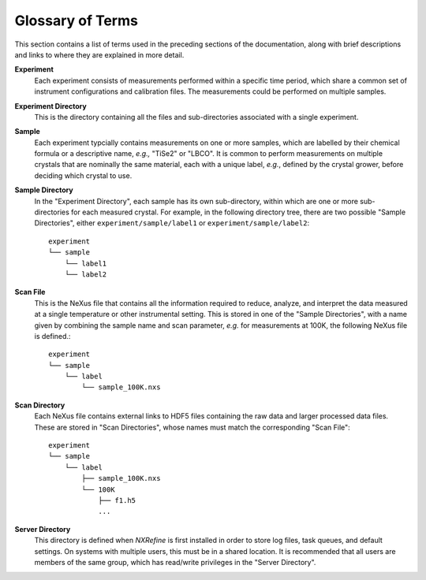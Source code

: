 Glossary of Terms
*****************
This section contains a list of terms used in the preceding sections of the documentation, along with brief descriptions and links to where they are explained in more detail.

**Experiment**
  Each experiment consists of measurements performed within a specific
  time period, which share a common set of instrument configurations and
  calibration files. The measurements could be performed on multiple
  samples.

  .. seealso:: :ref:`Experiment Layout`

**Experiment Directory**
  This is the directory containing all the files and sub-directories associated with a single experiment.

**Sample**
  Each experiment typcially contains measurements on one or more
  samples, which are labelled by their chemical formula or a descriptive
  name, *e.g.,* "TiSe2" or "LBCO". It is common to perform measurements
  on multiple crystals that are nominally the same material, each with a
  unique label, *e.g.*, defined by the crystal grower, before deciding which crystal to use.

**Sample Directory**
  In the "Experiment Directory", each sample has its own sub-directory, within which are one or more sub-directories for each measured crystal. For example, in the following directory tree, there are two possible "Sample Directories", either ``experiment/sample/label1`` or ``experiment/sample/label2``::

    experiment
    └── sample
        └── label1
        └── label2

**Scan File**
  This is the NeXus file that contains all the information required to reduce, analyze, and interpret the data measured at a single temperature or other instrumental setting. This is stored in one of the "Sample Directories", with a name given by combining the sample name and scan parameter, *e.g.* for measurements at 100K, the following NeXus file is defined.::

    experiment
    └── sample
        └── label
            └── sample_100K.nxs

**Scan Directory**
  Each NeXus file contains external links to HDF5 files containing the raw data and larger processed data files. These are stored in "Scan Directories", whose names must match the corresponding "Scan File"::
 
    experiment
    └── sample
        └── label
            ├── sample_100K.nxs
            └── 100K
                ├── f1.h5
                ...

**Server Directory**
  This directory is defined when *NXRefine* is first installed in order to store log files, task queues, and default settings. On systems with multiple users, this must be in a shared location. It is recommended that all users are members of the same group, which has read/write privileges in the "Server Directory".

  .. seealso:: :ref:`Server Management`

